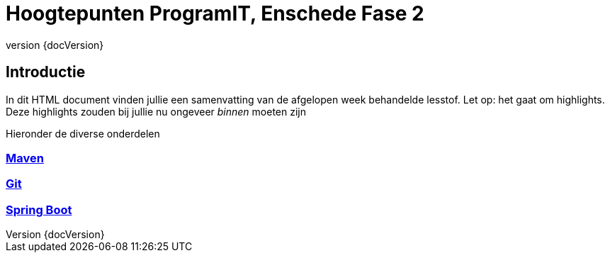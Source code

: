:revnumber: {docVersion}

= Hoogtepunten ProgramIT, Enschede Fase 2

== Introductie
In dit HTML document vinden jullie een samenvatting van de afgelopen week behandelde lesstof.
Let op: het gaat om highlights. Deze highlights zouden bij jullie nu ongeveer _binnen_ moeten zijn

Hieronder de diverse onderdelen

=== link:maven.html[Maven]

=== link:git.html[Git]

=== <<springboot.adoc#,Spring Boot>>


